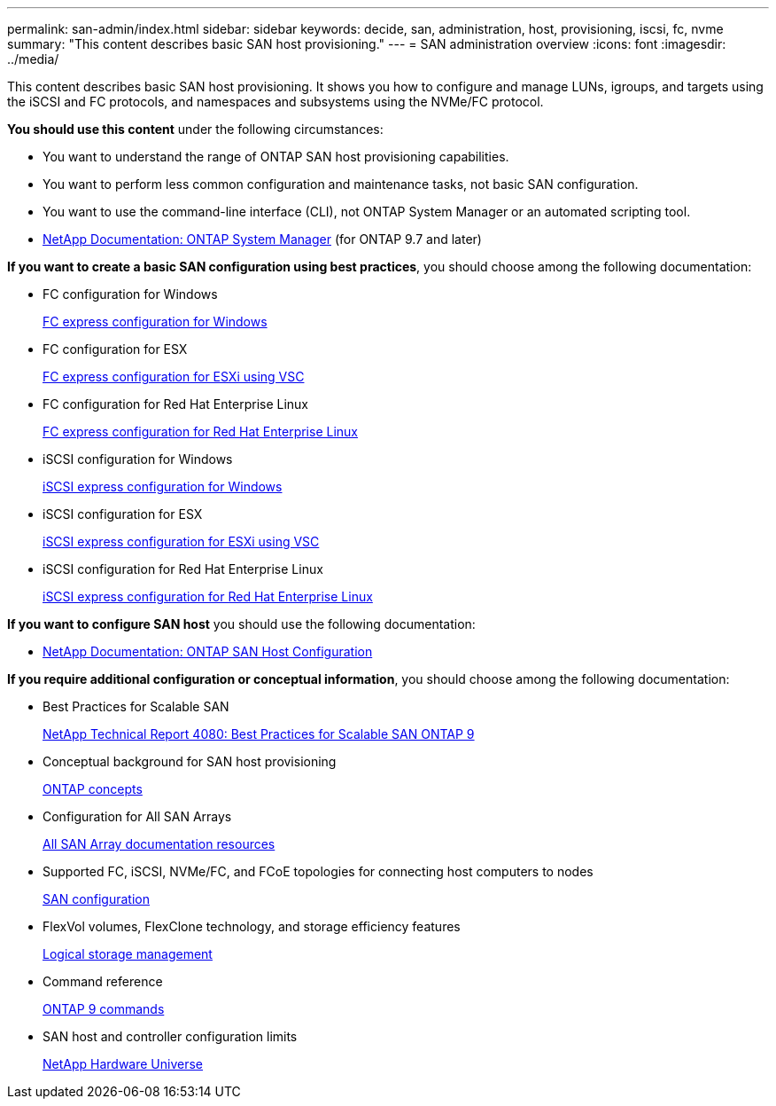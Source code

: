 ---
permalink: san-admin/index.html
sidebar: sidebar
keywords: decide, san, administration, host, provisioning, iscsi, fc, nvme
summary: "This content describes basic SAN host provisioning."
---
= SAN administration overview
:icons: font
:imagesdir: ../media/

[.lead]
This content describes basic SAN host provisioning. It shows you how to configure and manage LUNs, igroups, and targets using the iSCSI and FC protocols, and namespaces and subsystems using the NVMe/FC protocol.

*You should use this content* under the following circumstances:

* You want to understand the range of ONTAP SAN host provisioning capabilities.
* You want to perform less common configuration and maintenance tasks, not basic SAN configuration.
* You want to use the command-line interface (CLI), not ONTAP System Manager or an automated scripting tool.

* https://docs.netapp.com/us-en/ontap/[NetApp Documentation: ONTAP System Manager] (for ONTAP 9.7 and later)

*If you want to create a basic SAN configuration using best practices*, you should choose among the following documentation:

* FC configuration for Windows
+
https://docs.netapp.com/ontap-9/topic/com.netapp.doc.exp-fc-cpg/home.html[FC express configuration for Windows]

* FC configuration for ESX
+
http://docs.netapp.com/ontap-9/topic/com.netapp.doc.exp-fc-esx-cpg/home.html[FC express configuration for ESXi using VSC]

* FC configuration for Red Hat Enterprise Linux
+
https://docs.netapp.com/ontap-9/topic/com.netapp.doc.exp-fc-rhel-cg/home.html[FC express configuration for Red Hat Enterprise Linux]

* iSCSI configuration for Windows
+
https://docs.netapp.com/ontap-9/topic/com.netapp.doc.exp-iscsi-cpg/home.html[iSCSI express configuration for Windows]

* iSCSI configuration for ESX
+
http://docs.netapp.com/ontap-9/topic/com.netapp.doc.exp-iscsi-esx-cpg/home.html[iSCSI express configuration for ESXi using VSC]

* iSCSI configuration for Red Hat Enterprise Linux
+
https://docs.netapp.com/ontap-9/topic/com.netapp.doc.exp-iscsi-rhel-cg/home.html[iSCSI express configuration for Red Hat Enterprise Linux]

*If you want to configure SAN host* you should use the following documentation:

* https://docs.netapp.com/us-en/ontap-sanhost/[NetApp Documentation: ONTAP SAN Host Configuration]

*If you require additional configuration or conceptual information*, you should choose among the following documentation:

* Best Practices for Scalable SAN
+
http://www.netapp.com/us/media/tr-4080.pdf[NetApp Technical Report 4080: Best Practices for Scalable SAN ONTAP 9]

* Conceptual background for SAN host provisioning
+
https://docs.netapp.com/us-en/ontap/concepts/index.html[ONTAP concepts]

* Configuration for All SAN Arrays
+
https://www.netapp.com/data-storage/san-storage-area-network/documentation/[All SAN Array documentation resources]

* Supported FC, iSCSI, NVMe/FC, and FCoE topologies for connecting host computers to nodes
+
https://docs.netapp.com/us-en/ontap/san-config/index.html[SAN configuration]

* FlexVol volumes, FlexClone technology, and storage efficiency features
+
https://docs.netapp.com/us-en/ontap/volumes/index.html[Logical storage management]

* Command reference
+
http://docs.netapp.com/ontap-9/topic/com.netapp.doc.dot-cm-cmpr/GUID-5CB10C70-AC11-41C0-8C16-B4D0DF916E9B.html[ONTAP 9 commands]

* SAN host and controller configuration limits
+
https://hwu.netapp.com[NetApp Hardware Universe]
